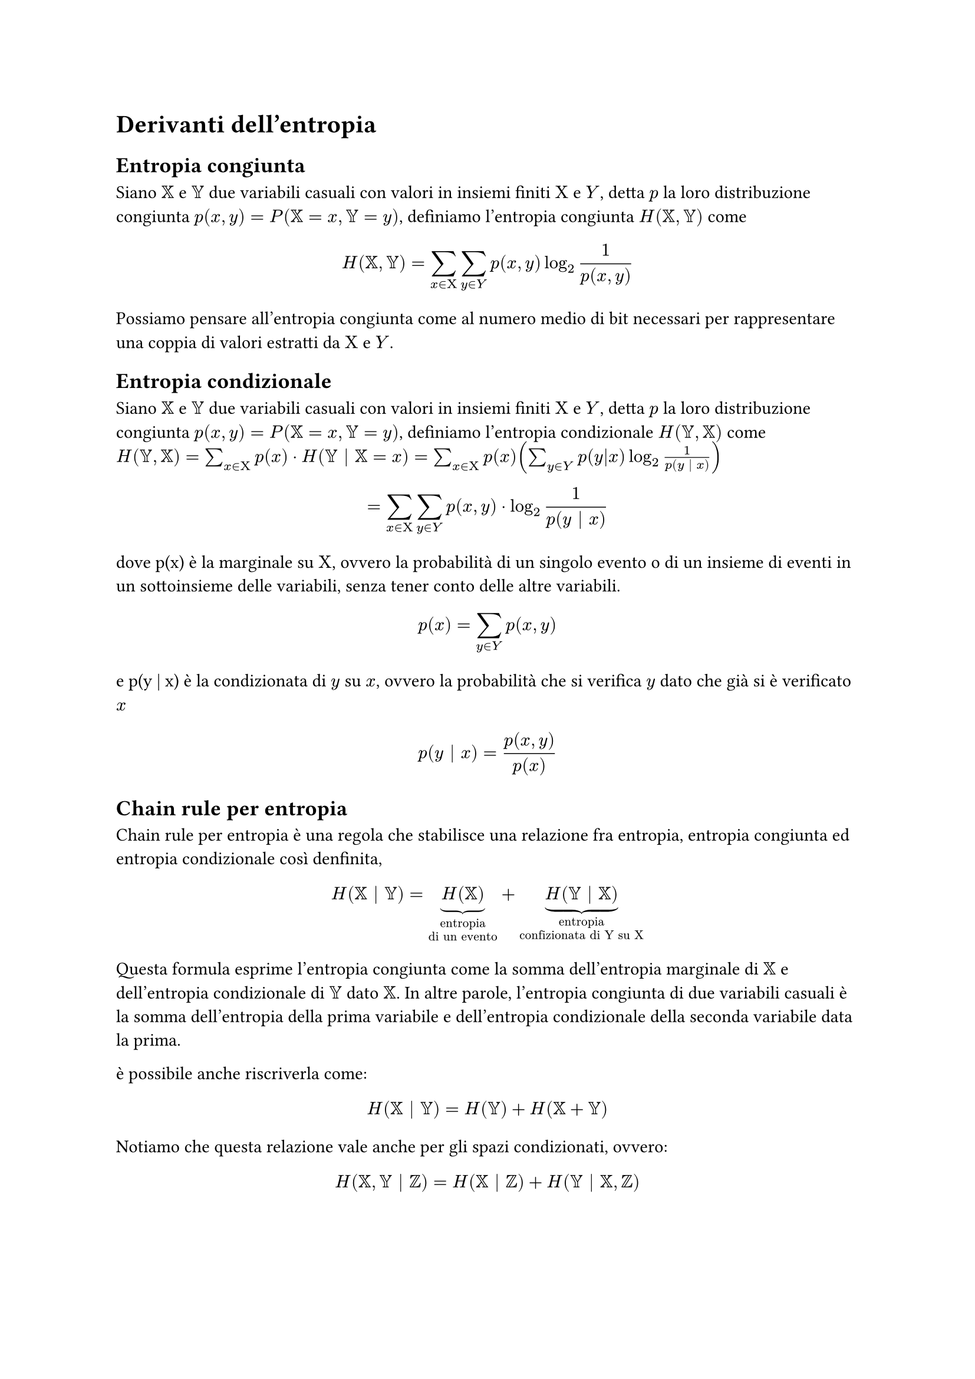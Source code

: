 = Derivanti dell'entropia
== Entropia congiunta
Siano $XX$ e $YY$ due variabili casuali con valori in insiemi finiti $Chi$ e $Y$, detta $p$ la loro distribuzione congiunta $p(x,y) = P(XX = x, YY = y)$, definiamo l'entropia congiunta $H(XX,YY)$ come 
$ H(XX,YY) = sum_(x in Chi) sum_(y in Y) p(x,y) log_2 1/ (p (x,y)) $
Possiamo pensare all'entropia congiunta come al numero medio di bit necessari per rappresentare una coppia di valori estratti da $Chi$ e $Y$.
== Entropia condizionale
Siano $XX$ e $YY$ due variabili casuali con valori in insiemi finiti $Chi$ e $Y$, detta $p$ la loro distribuzione congiunta $p(x,y) = P(XX = x, YY = y)$, definiamo l'entropia condizionale $H(YY,XX)$ come 
$ H(YY,XX) = sum_(x in Chi) p(x) dot H(YY | XX = x) =  sum_(x in Chi) p(x) (sum_(y in Y) p(y|x) log_2 1/p(y | x))$
$ = sum_(x in Chi) sum_(y in Y) p(x,y) dot log_2 1/p(y | x) $
dove p(x) è la marginale su $Chi$, ovvero la probabilità di un singolo evento o di un insieme di eventi in un sottoinsieme delle variabili, senza tener conto delle altre variabili.
$ p(x) = sum_(y in Y) p(x,y) $
e p(y | x) è la condizionata di $y$ su $x$, ovvero la probabilità che si verifica $y$ dato che già si è verificato $x$
$ p(y | x) = p(x, y) / p(x) $

== Chain rule per entropia
Chain rule per entropia è una regola che stabilisce una relazione fra entropia, entropia congiunta ed entropia condizionale così denfinita,
$ H(XX | YY) = underbrace(H(XX), "entropia \ndi un evento") + underbrace(H(YY | XX), "entropia \nconfizionata di Y su X") $
Questa formula esprime l'entropia congiunta come la somma dell'entropia marginale di $XX$ e dell'entropia condizionale di $YY$ dato $XX$. In altre parole, l'entropia congiunta di due variabili casuali è la somma dell'entropia della prima variabile e dell'entropia condizionale della seconda variabile data la prima.

è possibile anche riscriverla come:
$ H(XX | YY) =  H(YY) + H(XX + YY) $
Notiamo che questa relazione vale anche per gli spazi condizionati, ovvero:
$ H(XX,YY | ZZ) = H(XX | ZZ) + H(YY | XX,ZZ) $
#pagebreak()
== Esercizi

=== Esercizio

Avendo una varliabile $x in Chi$ che mi estrae i numeri da 0 a 10 (in maniera equiprobabile), e avendo un variabile $Y = x + 2 mod 10$, quanti bit sono necessari per caratterizzare l'evento?

*Soluzione:*

Una volta cominciata l'estrazione di $x$ sappiamo anche quanto vale $y$ quindi $H(XX | YY) = 0$ (non ho bisogno di bit per caratterizzare l'evento).

=== Esercizio

Avendo $Chi = {-1, 0, 1}$ e $Y = x^2$, è possibile sapre a priori quanto valgono $H(Y | X)$ e $H(X | Y)$?

*Soluzione:*

Se io conosco $x$ non mi servono bit di informazione per sapere quanto vale $y$, quindi $H(Y | X) = 0$, per quanto riguarda $H(X | Y)$ non conosco il risultato a pripri perché $-1^2$ e $1^2$ restituiscono sempre 1. 

=== Esercizio

In una comunicazione S-C-R (sorgente canale ricevente) ricevo la seguente matrice:
#align(center)[
    #table(
        align: center + horizon,
        columns: (7%, 7%, 7%, 7%, 7%, 7%),
        inset: 10pt,

        [], [$b_1$], [$b_2$], [$b_3$], [$b_4$], [$b_5$],
        [$a_1$], [0.2], [0.2], [0.3], [0.2], [0.1],
        [$a_2$], [0.2], [0.5], [0.1], [0.1], [0.1],
        [$a_3$], [0.6], [0.1], [0.1], [0.1], [0.1],
        [$a_4$], [0.3], [0.1], [0.1], [0.1], [0.4]
    )
]
$Chi = {a_1, a_2, a_3, a_4}$

$P(a_i) = {a_i b_1, dots, a_i b_5} $

#underline[Calcolare l'entropia del ricevente data la sorgente]
      

*Soluzione:*

Prima di tutto bisogna controllare che $sum_(j=1)^5 a_1 b_j = 1$, ovvero che per ogni riga della matrice la somma delle probabilità sia = 1, altrimenti l'esercizio non si può fare.

Adesso possiamo procedere a calcolare l'entropia del ricevente data la sorgente grazie alla formula
$ H(R | S)= sum_(i=1)^4 p(a_i) dot H(R | a_i) $
$ = sum_(i=1)^4 p(a_i) dot sum_(j=1)^5 p(b_j | a_i) dot log_2 1/p(b_j | a_i) $
Adesso vado a calcolare i dai per la sommatoria più interna
$ H(R | a_1) = sum_(j=1)^5 p(b_j | a_1) dot log_2 1/p(b_j | a_1) = (0,2 dot log_2 1/(0,2)) dot 3 + 0,3 dot log_2 1/(0,3) + 0,1 dot log_2 1/(0,2) = 2,246 "bit" $ 
$ H(R | a_2) = sum_(j=1)^5 p(b_j | a_2) dot log_2 1/p(b_j | a_2) = 0,2 dot log_2 1/(0,2) + (0,1 dot log_2 1/(0,1)) dot 3 + 0,5 dot log_2 1/(0,5) = 1,96 "bit" $ 
$ H(R | a_3) = sum_(j=1)^5 p(b_j | a_3) dot log_2 1/p(b_j | a_3) = 0,6 dot log_2 1/(0,6) + (0,1 dot log_2 1/(0,1)) dot 4 = 1,77 "bit"$
$ H(R | a_4) = sum_(j=1)^5 p(b_j | a_4) dot log_2 1/p(b_j | a_4) = 0,3 dot log_2 1/(0,3) + (0,1 dot log_2 1/(0,1)) dot 3 + 0,3 dot log_2 1/(0,4) = 2,046 "bit" $
Ora andiamo a sostituire i dati alla formula originale
$ H(R | S)= sum_(i=1)^4 p(a_i) dot H(R | a_i) $
$ = (0,2 dot 2,246) + (0,3 dot 1,96) + (0,1 dot 1,77) + (0,4 dot 2,046) = underline(2","033 "bit") $
